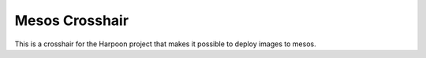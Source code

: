 Mesos Crosshair
===============

This is a crosshair for the Harpoon project that makes it possible to deploy images to mesos.
